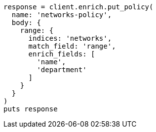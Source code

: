 [source, ruby]
----
response = client.enrich.put_policy(
  name: 'networks-policy',
  body: {
    range: {
      indices: 'networks',
      match_field: 'range',
      enrich_fields: [
        'name',
        'department'
      ]
    }
  }
)
puts response
----
